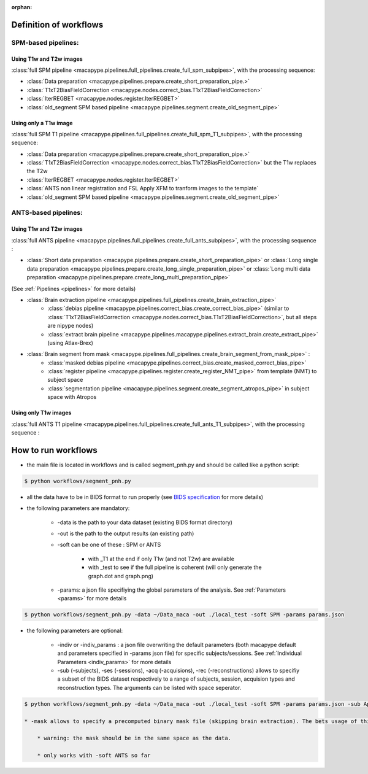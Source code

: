 :orphan:

.. _workflows:

************************
Definition of workflows
************************

SPM-based pipelines:
~~~~~~~~~~~~~~~~~~~~~

Using T1w and T2w images
************************

:class:`full SPM pipeline <macapype.pipelines.full_pipelines.create_full_spm_subpipes>`, with the processing sequence:

* :class:`Data preparation <macapype.pipelines.prepare.create_short_preparation_pipe.>`
* :class:`T1xT2BiasFieldCorrection <macapype.nodes.correct_bias.T1xT2BiasFieldCorrection>`
* :class:`IterREGBET <macapype.nodes.register.IterREGBET>`
* :class:`old_segment SPM based pipeline <macapype.pipelines.segment.create_old_segment_pipe>`


Using only a T1w image
***********************
:class:`full SPM T1 pipeline <macapype.pipelines.full_pipelines.create_full_spm_T1_subpipes>`, with the processing sequence:

* :class:`Data preparation <macapype.pipelines.prepare.create_short_preparation_pipe.>`
* :class:`T1xT2BiasFieldCorrection <macapype.nodes.correct_bias.T1xT2BiasFieldCorrection>` but the T1w replaces the T2w
* :class:`IterREGBET <macapype.nodes.register.IterREGBET>`
* :class:`ANTS non linear registration and FSL Apply XFM to tranform images to the template`
* :class:`old_segment SPM based pipeline <macapype.pipelines.segment.create_old_segment_pipe>`


ANTS-based pipelines:
~~~~~~~~~~~~~~~~~~~~~

Using T1w and T2w images
************************

:class:`full ANTS pipeline <macapype.pipelines.full_pipelines.create_full_ants_subpipes>`, with the processing sequence :

* :class:`Short data preparation <macapype.pipelines.prepare.create_short_preparation_pipe>` or :class:`Long single data preparation <macapype.pipelines.prepare.create_long_single_preparation_pipe>` or :class:`Long multi data preparation <macapype.pipelines.prepare.create_long_multi_preparation_pipe>`

(See :ref:`Pipelines <pipelines>` for more details)

* :class:`Brain extraction pipeline <macapype.pipelines.full_pipelines.create_brain_extraction_pipe>`
    - :class:`debias pipeline <macapype.pipelines.correct_bias.create_correct_bias_pipe>` (similar to :class:`T1xT2BiasFieldCorrection <macapype.nodes.correct_bias.T1xT2BiasFieldCorrection>`, but all steps are nipype nodes)
    - :class:`extract brain pipeline <macapype.pipelines.macapype.pipelines.extract_brain.create_extract_pipe>` (using Atlax-Brex)

* :class:`Brain segment from mask <macapype.pipelines.full_pipelines.create_brain_segment_from_mask_pipe>` :
    - :class:`masked debias pipeline <macapype.pipelines.correct_bias.create_masked_correct_bias_pipe>`
    - :class:`register pipeline <macapype.pipelines.register.create_register_NMT_pipe>` from template (NMT) to subject space
    - :class:`segmentation pipeline <macapype.pipelines.segment.create_segment_atropos_pipe>` in subject space with Atropos

Using only T1w images
************************

:class:`full ANTS T1 pipeline <macapype.pipelines.full_pipelines.create_full_ants_T1_subpipes>`, with the processing sequence :


********************
How to run workflows
********************

* the main file is located in workflows and is called segment_pnh.py and should be called like a python script:

.. code:: bash

    $ python workflows/segment_pnh.py

* all the data have to be in BIDS format to run properly (see `BIDS specification <https://bids-specification.readthedocs.io/en/stable/index.html>`_ for more details)

* the following parameters are mandatory:

    * -data is the path to your data dataset (existing BIDS format directory)

    * -out is the path to the output results (an existing path)

    * -soft can be one of these : SPM or ANTS

        * with _T1 at the end if only T1w (and not T2w) are available

        * with _test to see if the full pipeline is coherent (will only generate the graph.dot and graph.png)

    * -params: a json file specifiying the global parameters of the analysis. See :ref:`Parameters <params>` for more details

.. code:: bash

    $ python workflows/segment_pnh.py -data ~/Data_maca -out ./local_test -soft SPM -params params.json

* the following parameters are optional:

    * -indiv or -indiv_params : a json file overwriting the default parameters (both macapype default and parameters specified in -params json file) for specific subjects/sessions. See :ref:`Individual Parameters <indiv_params>` for more details

    * -sub (-subjects), -ses (-sessions), -acq (-acquisions), -rec (-reconstructions) allows to specifiy a subset of the BIDS dataset respectively to a range of subjects, session, acquision types and reconstruction types. The arguments can be listed with space seperator.

.. code:: bash

    $ python workflows/segment_pnh.py -data ~/Data_maca -out ./local_test -soft SPM -params params.json -sub Apache Baron -ses 01 -rec mean

    * -mask allows to specify a precomputed binary mask file (skipping brain extraction). The bets usage of this option if precomputing the pipeline till brain_extraction_pipe, modify by hand the mask and use the mask for segmentation. Better if only one subject*session is specified.

        * warning: the mask should be in the same space as the data.

        * only works with -soft ANTS so far
